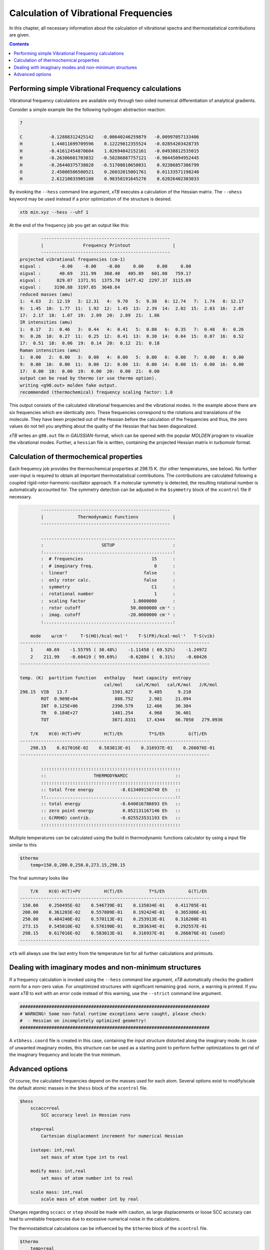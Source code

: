 .. _frequencies:

Calculation of Vibrational Frequencies
======================================

In this chapter, all necessary information about the calculation of vibrational spectra and thermostatistical contributions are given. 

.. contents::

Performing simple Vibrational Frequency calculations
____________________________________________________

Vibrational frequency calculations are available only through two-sided numerical differentiation of analytical gradients. 

Consider a simple example like the following hydrogen abstraction reaction:

.. code:: text

    7

    C          -0.12888312425142   -0.00640246259879   -0.00997057133406
    H           1.44011699709596    0.12229812355524   -0.02854203428735
    H          -0.41612454870604    1.02694842152161   -0.04938812535015
    H          -0.26306601703832   -0.58286887757121   -0.90445094952445
    H          -0.26440375738028   -0.51708010658031    0.92386857306799
    O           2.45008586500521    0.26032015001761    0.01133571198248
    H           2.61210033905108    0.98358191645276    0.62026402303033

By invoking the ``--hess`` command line argument, *xTB* executes a calculation of the Hessian matrix. The  ``--ohess`` keyword may be used instead if a prior optimization of the structure is desired. 

.. code:: text
    
    xtb min.xyz --hess --uhf 1

At the end of the frequency job you get an output like this:

.. code:: text

            -------------------------------------------------
            |               Frequency Printout                |
            -------------------------------------------------
    projected vibrational frequencies (cm-1)
    eigval :       -0.00    -0.00    -0.00     0.00     0.00     0.00
    eigval :       40.69   211.99   360.40   405.89   601.08   759.17
    eigval :      829.07  1371.91  1375.70  1477.42  2297.37  3115.69
    eigval :     3190.88  3197.05  3648.64
    reduced masses (amu)
    1:  4.63   2: 12.19   3: 12.31   4:  9.70   5:  9.30   6: 12.74   7:  1.74   8: 12.17
    9:  1.45  10:  1.77  11:  1.92  12:  1.45  13:  2.39  14:  2.02  15:  2.03  16:  2.07
    17:  2.17  18:  1.07  19:  2.09  20:  2.09  21:  1.86
    IR intensities (amu)
    1:  0.17   2:  0.46   3:  0.44   4:  0.41   5:  0.08   6:  0.35   7:  0.48   8:  0.26
    9:  0.26  10:  0.27  11:  0.25  12:  0.41  13:  0.30  14:  0.04  15:  0.07  16:  0.52
    17:  0.51  18:  0.06  19:  0.14  20:  0.12  21:  0.18
    Raman intensities (amu)
    1:  0.00   2:  0.00   3:  0.00   4:  0.00   5:  0.00   6:  0.00   7:  0.00   8:  0.00
    9:  0.00  10:  0.00  11:  0.00  12:  0.00  13:  0.00  14:  0.00  15:  0.00  16:  0.00
    17:  0.00  18:  0.00  19:  0.00  20:  0.00  21:  0.00
    output can be read by thermo (or use thermo option).
    writing <g98.out> molden fake output.
    recommended (thermochemical) frequency scaling factor: 1.0
   
This output consists of the calculated vibrational frequencies and the vibrational modes. In the example above there are six frequencies which are identically zero. These frequencies correspond to the rotations and translations of the molecule. They have been projected out of the Hessian before the calculation of the frequencies and thus, the zero values do not tell you anything about the quality of the Hessian that has been diagonalized.

*xTB* writes an ``g98.out`` file in *GAUSSIAN*-format, which can be opened with the popular *MOLDEN* program to visualize the vibrational modes.
Further, a ``hessian`` file is written, containing the projected Hessian matrix in *turbomole* format.

Calculation of thermochemical properties
________________________________________

Each frequency job provides the thermochemical properties at 298.15 K. (for other temperatures, see below). No further user-input is required to obtain all important thermostatistical contributions. The contributions are calculated following a coupled rigid-rotor-harmonic-oscillator approach. If a molecular symmetry is detected, the resulting rotational number is automatically accounted for. The symmetry detection can be adjusted in the ``$symmetry`` block of the ``xcontrol`` file if necessary. 

.. code:: text

            -------------------------------------------------
            |             Thermodynamic Functions             |
            -------------------------------------------------

            ...................................................
            :                      SETUP                      :
            :.................................................:
            :  # frequencies                          15      :
            :  # imaginary freq.                       0      :
            :  linear?                             false      :
            :  only rotor calc.                    false      :
            :  symmetry                               C1      :
            :  rotational number                       1      :
            :  scaling factor                  1.0000000      :
            :  rotor cutoff                   50.0000000 cm⁻¹ :
            :  imag. cutoff                  -20.0000000 cm⁻¹ :
            :.................................................:

        mode    ω/cm⁻¹     T·S(HO)/kcal·mol⁻¹    T·S(FR)/kcal·mol⁻¹   T·S(vib)
    ------------------------------------------------------------------------
        1     40.69    -1.55795 ( 30.48%)    -1.11458 ( 69.52%)    -1.24972
        2    211.99    -0.60419 ( 99.69%)    -0.62804 (  0.31%)    -0.60426
    ------------------------------------------------------------------------

    temp. (K)  partition function   enthalpy   heat capacity  entropy
                                    cal/mol     cal/K/mol   cal/K/mol   J/K/mol
    298.15  VIB   13.7                 1501.827      9.485      9.210
            ROT  0.909E+04              888.752      2.981     21.094
            INT  0.125E+06             2390.579     12.466     30.304
            TR   0.184E+27             1481.254      4.968     36.401
            TOT                        3871.8331    17.4344    66.7050   279.0936

        T/K    H(0)-H(T)+PV         H(T)/Eh          T*S/Eh         G(T)/Eh
    ------------------------------------------------------------------------
        298.15    0.617016E-02    0.583013E-01    0.316937E-01    0.266076E-01
    ------------------------------------------------------------------------

            :::::::::::::::::::::::::::::::::::::::::::::::::::::
            ::                  THERMODYNAMIC                  ::
            :::::::::::::::::::::::::::::::::::::::::::::::::::::
            :: total free energy          -8.613409150740 Eh   ::
            ::.................................................::
            :: total energy               -8.640016786693 Eh   ::
            :: zero point energy           0.052131167146 Eh   ::
            :: G(RRHO) contrib.           -0.025523531193 Eh   ::
            :::::::::::::::::::::::::::::::::::::::::::::::::::::
            
Multiple temperatures can be calculated using the build in thermodynamic functions
calculator by using a input file similar to this

.. code:: text

    $thermo
        temp=150.0,200.0,250.0,273.15,298.15
        
The final summary looks like

.. code:: text

       T/K    H(0)-H(T)+PV         H(T)/Eh          T*S/Eh         G(T)/Eh
   ------------------------------------------------------------------------
    150.00    0.250495E-02    0.546739E-01    0.135034E-01    0.411705E-01
    200.00    0.361203E-02    0.557809E-01    0.192424E-01    0.365386E-01
    250.00    0.484240E-02    0.570113E-01    0.253913E-01    0.316200E-01
    273.15    0.545010E-02    0.576190E-01    0.283634E-01    0.292557E-01
    298.15    0.617016E-02    0.583013E-01    0.316937E-01    0.266076E-01 (used)
   ------------------------------------------------------------------------
   
``xtb`` will always use the last entry from the temperature list for all
further calculations and printouts.

Dealing with imaginary modes and non-minimum structures
_______________________________________________________

If a frequency calculation is invoked using the ``--hess`` command line argument, *xTB* automatically checks the gradient norm for a non-zero value. For unoptimized structures with significant remaining grad. norm, a warning is printed. If you want *xTB* to exit with an error code instead of this warning, use the ``--strict`` command line argument. 

.. code:: text

    ########################################################################
    # WARNING! Some non-fatal runtime exceptions were caught, please check:
    #  - Hessian on incompletely optimized geometry!
    ########################################################################

A ``xtbhess.coord`` file is created in this case, containing the input structure distorted along the imaginary mode. In case of unwanted imaginary modes, this structure can be used as a starting point to perform further optimizations to get rid of the imaginary frequency and locate the true minimum. 


Advanced options
________________

Of course, the calculated frequencies depend on the masses used for each atom. Several options exist to modify/scale the default atomic masses in the ``$hess`` block of the ``xcontrol`` file.

.. code:: text


   $hess
       sccacc=real
           SCC accuracy level in Hessian runs

       step=real
           Cartesian displacement increment for numerical Hessian

       isotope: int,real
           set mass of atom type int to real

       modify mass: int,real
           set mass of atom number int to real

       scale mass: int,real
           scale mass of atom number int by real

Changes regarding ``sccacc`` or ``step`` should be made with caution, as large displacements or loose SCC accuracy can lead to unreliable frequencies due to excessive numerical noise in the calculations.   


The thermostatistical calculations can be influenced by the ``$thermo`` block of the ``xcontrol`` file.

.. code:: text

   $thermo
       temp=real
           temperature for thermostatistical calculation (default: 298.15 K)

       sthr=real
           rotor cut-off (cm-1) in thermo (default: 50.0)


